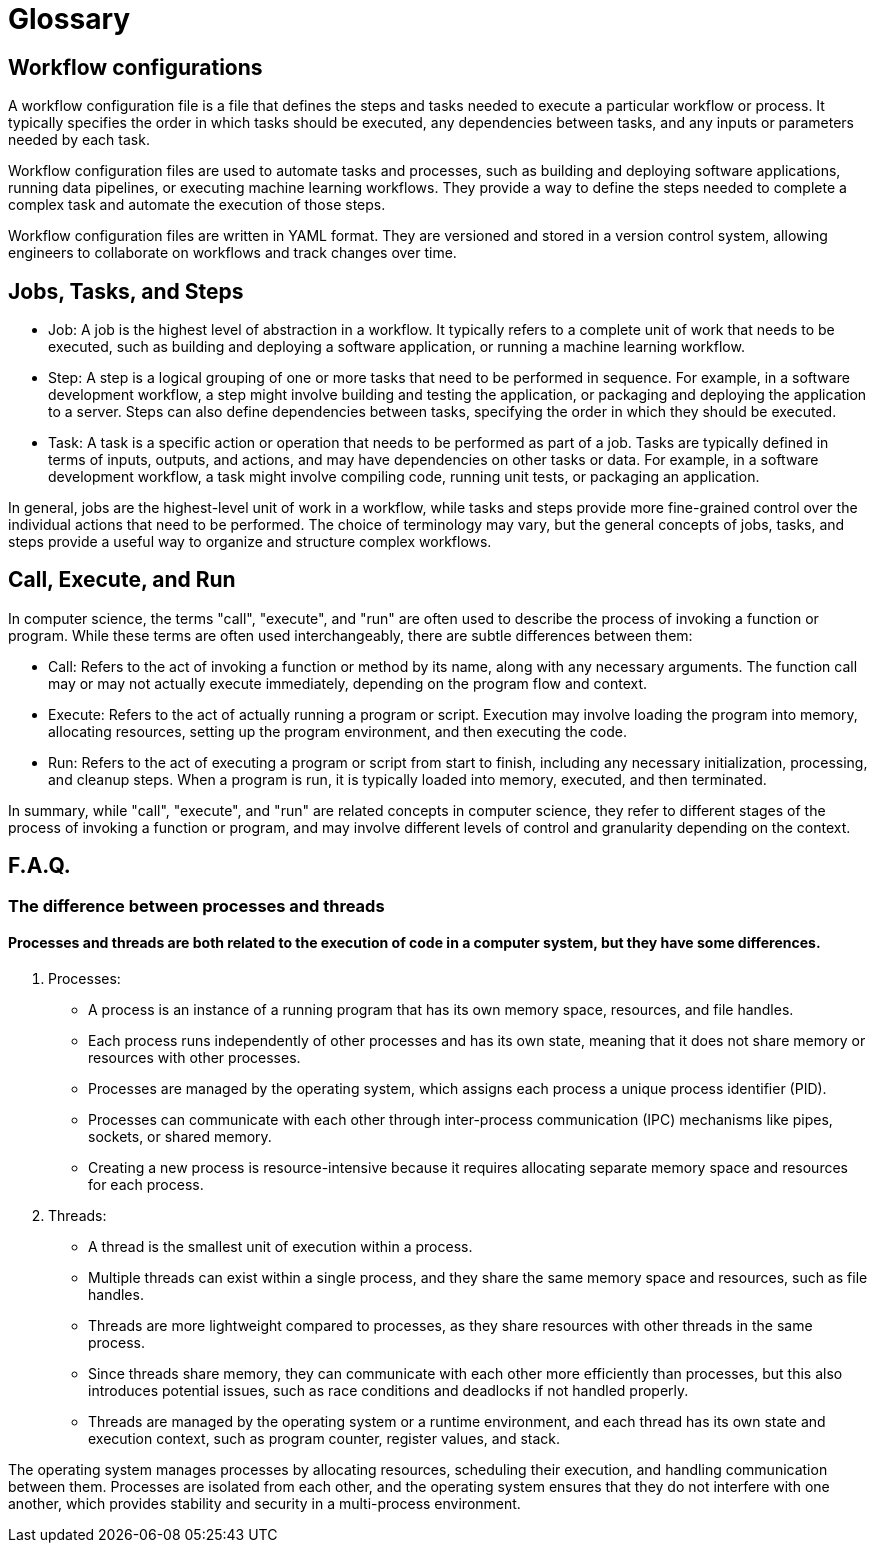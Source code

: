 # Glossary

== Workflow configurations
A workflow configuration file is a file that defines the steps and tasks needed to execute a particular workflow or process. It typically specifies the order in which tasks should be executed, any dependencies between tasks, and any inputs or parameters needed by each task.

Workflow configuration files are used to automate tasks and processes, such as building and deploying software applications, running data pipelines, or executing machine learning workflows. They provide a way to define the steps needed to complete a complex task and automate the execution of those steps.

Workflow configuration files are written in YAML format. They are versioned and stored in a version control system, allowing engineers to collaborate on workflows and track changes over time.

== Jobs, Tasks, and Steps
- Job: A job is the highest level of abstraction in a workflow. It typically refers to a complete unit of work that needs to be executed, such as building and deploying a software application, or running a machine learning workflow.

- Step: A step is a logical grouping of one or more tasks that need to be performed in sequence. For example, in a software development workflow, a step might involve building and testing the application, or packaging and deploying the application to a server. Steps can also define dependencies between tasks, specifying the order in which they should be executed.

- Task: A task is a specific action or operation that needs to be performed as part of a job. Tasks are typically defined in terms of inputs, outputs, and actions, and may have dependencies on other tasks or data. For example, in a software development workflow, a task might involve compiling code, running unit tests, or packaging an application. 


In general, jobs are the highest-level unit of work in a workflow, while tasks and steps provide more fine-grained control over the individual actions that need to be performed. The choice of terminology may vary, but the general concepts of jobs, tasks, and steps provide a useful way to organize and structure complex workflows.

== Call, Execute, and Run

In computer science, the terms "call", "execute", and "run" are often used to describe the process of invoking a function or program. While these terms are often used interchangeably, there are subtle differences between them:

- Call: Refers to the act of invoking a function or method by its name, along with any necessary arguments. The function call may or may not actually execute immediately, depending on the program flow and context.

- Execute: Refers to the act of actually running a program or script. Execution may involve loading the program into memory, allocating resources, setting up the program environment, and then executing the code.

- Run: Refers to the act of executing a program or script from start to finish, including any necessary initialization, processing, and cleanup steps. When a program is run, it is typically loaded into memory, executed, and then terminated.

In summary, while "call", "execute", and "run" are related concepts in computer science, they refer to different stages of the process of invoking a function or program, and may involve different levels of control and granularity depending on the context.

== F.A.Q.

=== The difference between processes and threads

==== Processes and threads are both related to the execution of code in a computer system, but they have some differences.
. Processes:
- A process is an instance of a running program that has its own memory space, resources, and file handles.  
- Each process runs independently of other processes and has its own state, meaning that it does not share memory or resources with other processes.  
- Processes are managed by the operating system, which assigns each process a unique process identifier (PID).  
- Processes can communicate with each other through inter-process communication (IPC) mechanisms like pipes, sockets, or shared memory.  
- Creating a new process is resource-intensive because it requires allocating separate memory space and resources for each process.  

. Threads:
- A thread is the smallest unit of execution within a process.  
- Multiple threads can exist within a single process, and they share the same memory space and resources, such as file handles.  
- Threads are more lightweight compared to processes, as they share resources with other threads in the same process.  
- Since threads share memory, they can communicate with each other more efficiently than processes, but this also introduces potential issues, such as race conditions and deadlocks if not handled properly.  
- Threads are managed by the operating system or a runtime environment, and each thread has its own state and execution context, such as program counter, register values, and stack.  

The operating system manages processes by allocating resources, scheduling their execution, and handling communication between them. Processes are isolated from each other, and the operating system ensures that they do not interfere with one another, which provides stability and security in a multi-process environment.
